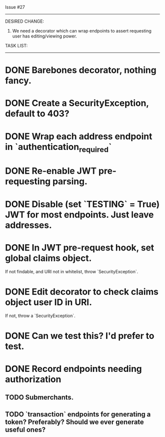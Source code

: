 Issue #27
---------

DESIRED CHANGE: 
  1. We need a decorator which can wrap endpoints to assert requesting user has 
     editing/viewing power.
     
TASK LIST:
----------
* DONE Barebones decorator, nothing fancy.
* DONE Create a SecurityException, default to 403?
* DONE Wrap each address endpoint in `authentication_required`
* DONE Re-enable JWT pre-requesting parsing.
* DONE Disable (set `TESTING` = True) JWT for most endpoints. Just leave addresses.
* DONE In JWT pre-request hook, set global claims object.
  If not findable, and URI not in whitelist, throw `SecurityException`.
* DONE Edit decorator to check claims object user ID in URI.
  If not, throw a `SecurityException`.
* DONE Can we test this? I'd prefer to test.
* DONE Record endpoints needing authorization
** TODO Submerchants.
** TODO `transaction` endpoints for generating a token? Preferably? Should we ever generate useful ones?
